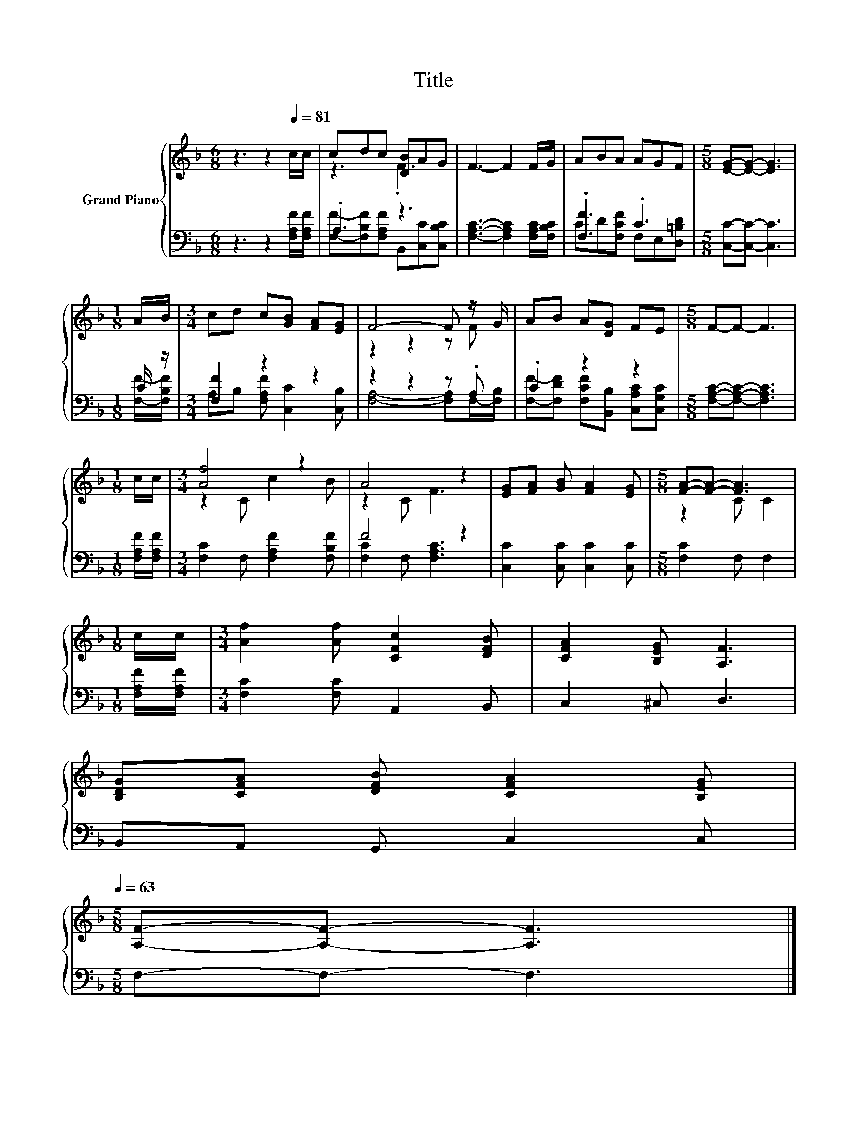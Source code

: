 X:1
T:Title
%%score { ( 1 3 ) | ( 2 4 ) }
L:1/8
M:6/8
K:F
V:1 treble nm="Grand Piano"
V:3 treble 
V:2 bass 
V:4 bass 
V:1
 z3 z2[Q:1/4=81] c/c/ | cdc [DB]AG | F3- F2 F/G/ | ABA AGF |[M:5/8] [EG]-[EG]- [EG]3 | %5
[M:1/8] A/B/ |[M:3/4] cd c[GB] [FA][EG] | F4- F z/ G/ | AB A[DG] FE |[M:5/8] F-F- F3 | %10
[M:1/8] c/c/ |[M:3/4] [Af]4 z2 | A4 z2 | [EG][FA] [GB] [FA]2 [EG] |[M:5/8] [FA]-[FA]- [FA]3 | %15
[M:1/8] c/c/ |[M:3/4] [Af]2 [Af] [CFc]2 [DFB] | [CFA]2 [B,EG] [A,F]3 | %18
 [B,DG][CFA] [DFB] [CFA]2 [B,EG][Q:1/4=78][Q:1/4=76][Q:1/4=73][Q:1/4=71][Q:1/4=68][Q:1/4=66][Q:1/4=63] | %19
[M:5/8] [A,F]-[A,F]- [A,F]3 |] %20
V:2
 z3 z2 [F,A,F]/[F,A,F]/ | .A,3 z3 | [F,A,C]3- [F,A,C]2 [F,A,C]/[F,B,C]/ | .[F,F]3 .C3 | %4
[M:5/8] [C,C]-[C,C]- [C,C]3 |[M:1/8] C/ z/ |[M:3/4] [F,F]2 z2 z2 | z2 z2 z .A, | .C2 z2 z2 | %9
[M:5/8] [F,A,C]-[F,A,C]- [F,A,C]3 |[M:1/8] [F,A,F]/[F,A,F]/ |[M:3/4] [F,C]2 F, [F,A,F]2 [F,B,F] | %12
 F4 z2 | [C,C]2 [C,C] [C,C]2 [C,C] |[M:5/8] [F,C]2 F, F,2 |[M:1/8] [F,A,F]/[F,A,F]/ | %16
[M:3/4] [F,C]2 [F,C] A,,2 B,, | C,2 ^C, D,3 | B,,A,, G,, C,2 C, |[M:5/8] F,-F,- F,3 |] %20
V:3
 x6 | z3 .F3 | x6 | x6 |[M:5/8] x5 |[M:1/8] x |[M:3/4] x6 | z2 z2 z F | x6 |[M:5/8] x5 |[M:1/8] x | %11
[M:3/4] z2 C c2 B | z2 C F3 | x6 |[M:5/8] z2 C C2 |[M:1/8] x |[M:3/4] x6 | x6 | x6 |[M:5/8] x5 |] %20
V:4
 x6 | [F,F]-[F,B,F][F,A,F] B,,[C,C][C,B,C] | x6 | CD[F,CF] F,E,[D,=B,D] |[M:5/8] x5 | %5
[M:1/8] [F,F]/-[F,B,F]/ |[M:3/4] A,B, [F,A,F] [C,C]2 [C,B,] | [F,A,]4- [F,A,]F,/-[F,B,]/ | %8
 [F,F]-[F,DF] [F,CF][B,,B,] [C,A,C][C,G,C] |[M:5/8] x5 |[M:1/8] x |[M:3/4] x6 | %12
 [F,C]2 F, [F,A,C]3 | x6 |[M:5/8] x5 |[M:1/8] x |[M:3/4] x6 | x6 | x6 |[M:5/8] x5 |] %20

